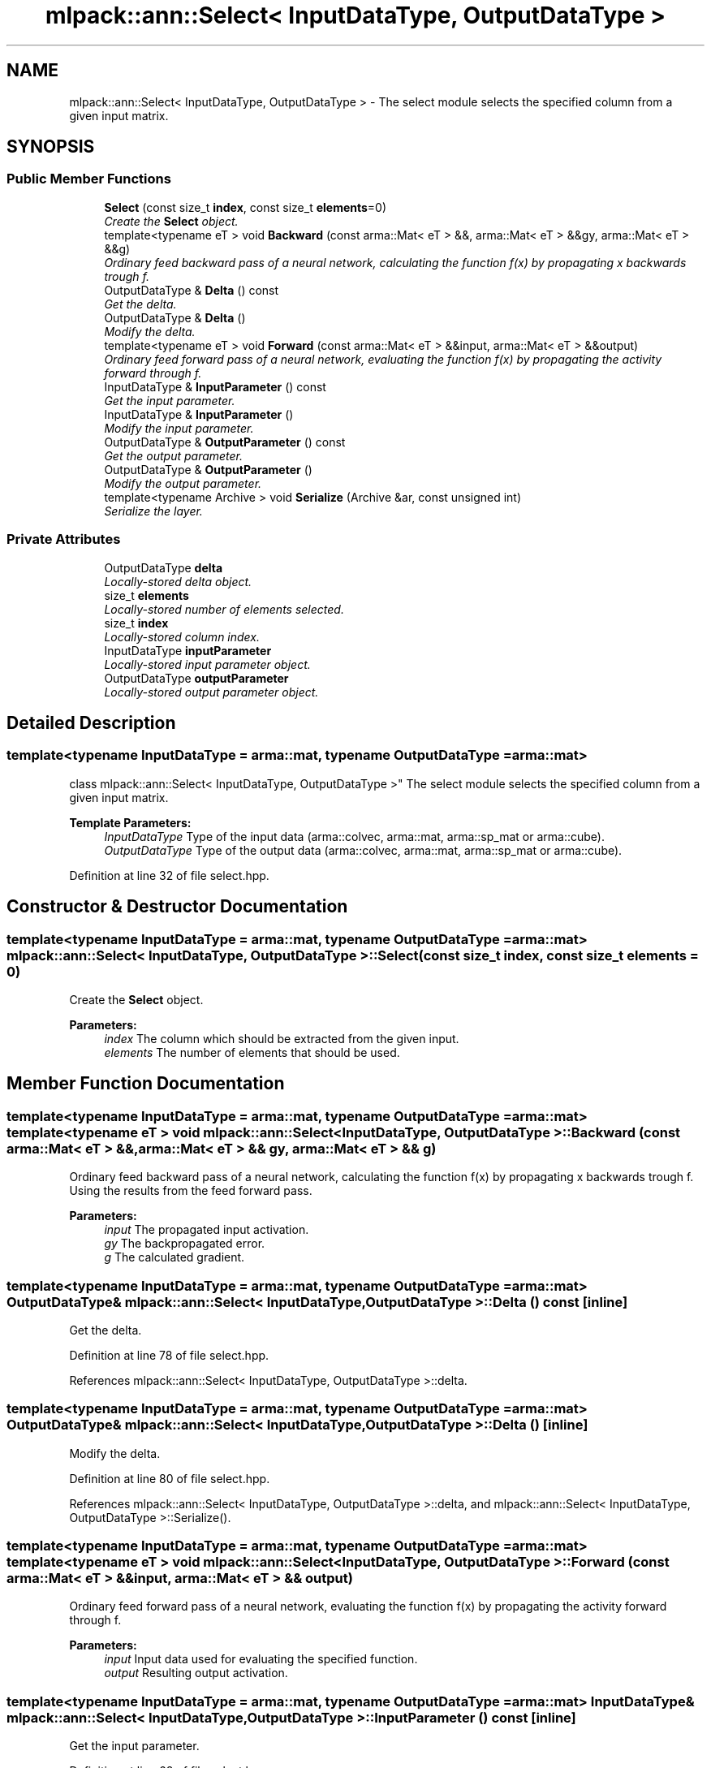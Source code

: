 .TH "mlpack::ann::Select< InputDataType, OutputDataType >" 3 "Sat Mar 25 2017" "Version master" "mlpack" \" -*- nroff -*-
.ad l
.nh
.SH NAME
mlpack::ann::Select< InputDataType, OutputDataType > \- The select module selects the specified column from a given input matrix\&.  

.SH SYNOPSIS
.br
.PP
.SS "Public Member Functions"

.in +1c
.ti -1c
.RI "\fBSelect\fP (const size_t \fBindex\fP, const size_t \fBelements\fP=0)"
.br
.RI "\fICreate the \fBSelect\fP object\&. \fP"
.ti -1c
.RI "template<typename eT > void \fBBackward\fP (const arma::Mat< eT > &&, arma::Mat< eT > &&gy, arma::Mat< eT > &&g)"
.br
.RI "\fIOrdinary feed backward pass of a neural network, calculating the function f(x) by propagating x backwards trough f\&. \fP"
.ti -1c
.RI "OutputDataType & \fBDelta\fP () const "
.br
.RI "\fIGet the delta\&. \fP"
.ti -1c
.RI "OutputDataType & \fBDelta\fP ()"
.br
.RI "\fIModify the delta\&. \fP"
.ti -1c
.RI "template<typename eT > void \fBForward\fP (const arma::Mat< eT > &&input, arma::Mat< eT > &&output)"
.br
.RI "\fIOrdinary feed forward pass of a neural network, evaluating the function f(x) by propagating the activity forward through f\&. \fP"
.ti -1c
.RI "InputDataType & \fBInputParameter\fP () const "
.br
.RI "\fIGet the input parameter\&. \fP"
.ti -1c
.RI "InputDataType & \fBInputParameter\fP ()"
.br
.RI "\fIModify the input parameter\&. \fP"
.ti -1c
.RI "OutputDataType & \fBOutputParameter\fP () const "
.br
.RI "\fIGet the output parameter\&. \fP"
.ti -1c
.RI "OutputDataType & \fBOutputParameter\fP ()"
.br
.RI "\fIModify the output parameter\&. \fP"
.ti -1c
.RI "template<typename Archive > void \fBSerialize\fP (Archive &ar, const unsigned int)"
.br
.RI "\fISerialize the layer\&. \fP"
.in -1c
.SS "Private Attributes"

.in +1c
.ti -1c
.RI "OutputDataType \fBdelta\fP"
.br
.RI "\fILocally-stored delta object\&. \fP"
.ti -1c
.RI "size_t \fBelements\fP"
.br
.RI "\fILocally-stored number of elements selected\&. \fP"
.ti -1c
.RI "size_t \fBindex\fP"
.br
.RI "\fILocally-stored column index\&. \fP"
.ti -1c
.RI "InputDataType \fBinputParameter\fP"
.br
.RI "\fILocally-stored input parameter object\&. \fP"
.ti -1c
.RI "OutputDataType \fBoutputParameter\fP"
.br
.RI "\fILocally-stored output parameter object\&. \fP"
.in -1c
.SH "Detailed Description"
.PP 

.SS "template<typename InputDataType = arma::mat, typename OutputDataType = arma::mat>
.br
class mlpack::ann::Select< InputDataType, OutputDataType >"
The select module selects the specified column from a given input matrix\&. 


.PP
\fBTemplate Parameters:\fP
.RS 4
\fIInputDataType\fP Type of the input data (arma::colvec, arma::mat, arma::sp_mat or arma::cube)\&. 
.br
\fIOutputDataType\fP Type of the output data (arma::colvec, arma::mat, arma::sp_mat or arma::cube)\&. 
.RE
.PP

.PP
Definition at line 32 of file select\&.hpp\&.
.SH "Constructor & Destructor Documentation"
.PP 
.SS "template<typename InputDataType  = arma::mat, typename OutputDataType  = arma::mat> \fBmlpack::ann::Select\fP< InputDataType, OutputDataType >::\fBSelect\fP (const size_t index, const size_t elements = \fC0\fP)"

.PP
Create the \fBSelect\fP object\&. 
.PP
\fBParameters:\fP
.RS 4
\fIindex\fP The column which should be extracted from the given input\&. 
.br
\fIelements\fP The number of elements that should be used\&. 
.RE
.PP

.SH "Member Function Documentation"
.PP 
.SS "template<typename InputDataType  = arma::mat, typename OutputDataType  = arma::mat> template<typename eT > void \fBmlpack::ann::Select\fP< InputDataType, OutputDataType >::Backward (const arma::Mat< eT > &&, arma::Mat< eT > && gy, arma::Mat< eT > && g)"

.PP
Ordinary feed backward pass of a neural network, calculating the function f(x) by propagating x backwards trough f\&. Using the results from the feed forward pass\&.
.PP
\fBParameters:\fP
.RS 4
\fIinput\fP The propagated input activation\&. 
.br
\fIgy\fP The backpropagated error\&. 
.br
\fIg\fP The calculated gradient\&. 
.RE
.PP

.SS "template<typename InputDataType  = arma::mat, typename OutputDataType  = arma::mat> OutputDataType& \fBmlpack::ann::Select\fP< InputDataType, OutputDataType >::Delta () const\fC [inline]\fP"

.PP
Get the delta\&. 
.PP
Definition at line 78 of file select\&.hpp\&.
.PP
References mlpack::ann::Select< InputDataType, OutputDataType >::delta\&.
.SS "template<typename InputDataType  = arma::mat, typename OutputDataType  = arma::mat> OutputDataType& \fBmlpack::ann::Select\fP< InputDataType, OutputDataType >::Delta ()\fC [inline]\fP"

.PP
Modify the delta\&. 
.PP
Definition at line 80 of file select\&.hpp\&.
.PP
References mlpack::ann::Select< InputDataType, OutputDataType >::delta, and mlpack::ann::Select< InputDataType, OutputDataType >::Serialize()\&.
.SS "template<typename InputDataType  = arma::mat, typename OutputDataType  = arma::mat> template<typename eT > void \fBmlpack::ann::Select\fP< InputDataType, OutputDataType >::Forward (const arma::Mat< eT > && input, arma::Mat< eT > && output)"

.PP
Ordinary feed forward pass of a neural network, evaluating the function f(x) by propagating the activity forward through f\&. 
.PP
\fBParameters:\fP
.RS 4
\fIinput\fP Input data used for evaluating the specified function\&. 
.br
\fIoutput\fP Resulting output activation\&. 
.RE
.PP

.SS "template<typename InputDataType  = arma::mat, typename OutputDataType  = arma::mat> InputDataType& \fBmlpack::ann::Select\fP< InputDataType, OutputDataType >::InputParameter () const\fC [inline]\fP"

.PP
Get the input parameter\&. 
.PP
Definition at line 68 of file select\&.hpp\&.
.PP
References mlpack::ann::Select< InputDataType, OutputDataType >::inputParameter\&.
.SS "template<typename InputDataType  = arma::mat, typename OutputDataType  = arma::mat> InputDataType& \fBmlpack::ann::Select\fP< InputDataType, OutputDataType >::InputParameter ()\fC [inline]\fP"

.PP
Modify the input parameter\&. 
.PP
Definition at line 70 of file select\&.hpp\&.
.PP
References mlpack::ann::Select< InputDataType, OutputDataType >::inputParameter\&.
.SS "template<typename InputDataType  = arma::mat, typename OutputDataType  = arma::mat> OutputDataType& \fBmlpack::ann::Select\fP< InputDataType, OutputDataType >::OutputParameter () const\fC [inline]\fP"

.PP
Get the output parameter\&. 
.PP
Definition at line 73 of file select\&.hpp\&.
.PP
References mlpack::ann::Select< InputDataType, OutputDataType >::outputParameter\&.
.SS "template<typename InputDataType  = arma::mat, typename OutputDataType  = arma::mat> OutputDataType& \fBmlpack::ann::Select\fP< InputDataType, OutputDataType >::OutputParameter ()\fC [inline]\fP"

.PP
Modify the output parameter\&. 
.PP
Definition at line 75 of file select\&.hpp\&.
.PP
References mlpack::ann::Select< InputDataType, OutputDataType >::outputParameter\&.
.SS "template<typename InputDataType  = arma::mat, typename OutputDataType  = arma::mat> template<typename Archive > void \fBmlpack::ann::Select\fP< InputDataType, OutputDataType >::Serialize (Archive & ar, const unsigned int)"

.PP
Serialize the layer\&. 
.PP
Referenced by mlpack::ann::Select< InputDataType, OutputDataType >::Delta()\&.
.SH "Member Data Documentation"
.PP 
.SS "template<typename InputDataType  = arma::mat, typename OutputDataType  = arma::mat> OutputDataType \fBmlpack::ann::Select\fP< InputDataType, OutputDataType >::delta\fC [private]\fP"

.PP
Locally-stored delta object\&. 
.PP
Definition at line 96 of file select\&.hpp\&.
.PP
Referenced by mlpack::ann::Select< InputDataType, OutputDataType >::Delta()\&.
.SS "template<typename InputDataType  = arma::mat, typename OutputDataType  = arma::mat> size_t \fBmlpack::ann::Select\fP< InputDataType, OutputDataType >::elements\fC [private]\fP"

.PP
Locally-stored number of elements selected\&. 
.PP
Definition at line 93 of file select\&.hpp\&.
.SS "template<typename InputDataType  = arma::mat, typename OutputDataType  = arma::mat> size_t \fBmlpack::ann::Select\fP< InputDataType, OutputDataType >::index\fC [private]\fP"

.PP
Locally-stored column index\&. 
.PP
Definition at line 90 of file select\&.hpp\&.
.SS "template<typename InputDataType  = arma::mat, typename OutputDataType  = arma::mat> InputDataType \fBmlpack::ann::Select\fP< InputDataType, OutputDataType >::inputParameter\fC [private]\fP"

.PP
Locally-stored input parameter object\&. 
.PP
Definition at line 99 of file select\&.hpp\&.
.PP
Referenced by mlpack::ann::Select< InputDataType, OutputDataType >::InputParameter()\&.
.SS "template<typename InputDataType  = arma::mat, typename OutputDataType  = arma::mat> OutputDataType \fBmlpack::ann::Select\fP< InputDataType, OutputDataType >::outputParameter\fC [private]\fP"

.PP
Locally-stored output parameter object\&. 
.PP
Definition at line 102 of file select\&.hpp\&.
.PP
Referenced by mlpack::ann::Select< InputDataType, OutputDataType >::OutputParameter()\&.

.SH "Author"
.PP 
Generated automatically by Doxygen for mlpack from the source code\&.
